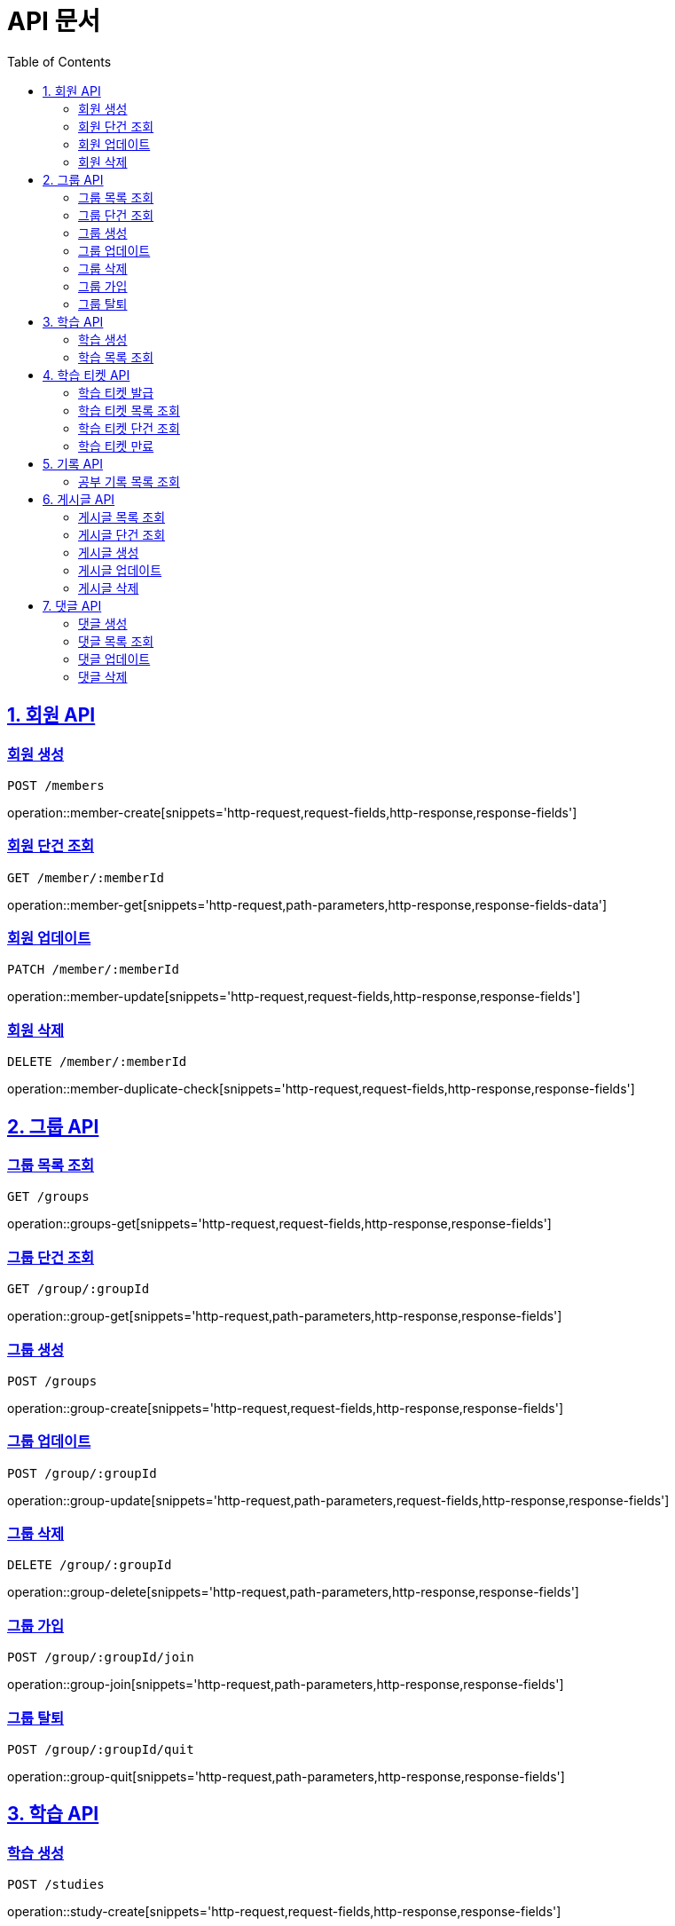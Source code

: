 ifndef::snippets[]
:snippets: ./build/generated-snippets
endif::[]

= API 문서
:doctype: book
:source-highlighter: highlightjs
:toc: left
:toclevels: 2
:sectlinks:

== 1. 회원 API

=== 회원 생성
`POST /members`

operation::member-create[snippets='http-request,request-fields,http-response,response-fields']

=== 회원 단건 조회
`GET /member/:memberId`

operation::member-get[snippets='http-request,path-parameters,http-response,response-fields-data']

=== 회원 업데이트
`PATCH /member/:memberId`

operation::member-update[snippets='http-request,request-fields,http-response,response-fields']

=== 회원 삭제
`DELETE /member/:memberId`

operation::member-duplicate-check[snippets='http-request,request-fields,http-response,response-fields']

[[Group-API]]
== 2. 그룹 API

=== 그룹 목록 조회
`GET /groups`

operation::groups-get[snippets='http-request,request-fields,http-response,response-fields']

=== 그룹 단건 조회
`GET /group/:groupId`

operation::group-get[snippets='http-request,path-parameters,http-response,response-fields']

=== 그룹 생성
`POST /groups`

operation::group-create[snippets='http-request,request-fields,http-response,response-fields']

=== 그룹 업데이트
`POST /group/:groupId`

operation::group-update[snippets='http-request,path-parameters,request-fields,http-response,response-fields']

=== 그룹 삭제
`DELETE /group/:groupId`

operation::group-delete[snippets='http-request,path-parameters,http-response,response-fields']

=== 그룹 가입
`POST /group/:groupId/join`

operation::group-join[snippets='http-request,path-parameters,http-response,response-fields']

=== 그룹 탈퇴
`POST /group/:groupId/quit`

operation::group-quit[snippets='http-request,path-parameters,http-response,response-fields']

== 3. 학습 API

=== 학습 생성
`POST /studies`

operation::study-create[snippets='http-request,request-fields,http-response,response-fields']

=== 학습 목록 조회
`GET /studies`

operation::studies-get[snippets='http-request,request-fields,http-response,response-fields-data']

== 4. 학습 티켓 API

=== 학습 티켓 발급
`POST /tickets`

operation::ticket-create[snippets='http-request,request-fields,http-response,response-fields']

=== 학습 티켓 목록 조회
`GET /tickets`

operation::tickets-get[snippets='http-request,request-fields,http-response,response-fields-data']

=== 학습 티켓 단건 조회
`GET /ticket/:ticketId`

operation::ticket-get[snippets='http-request,path-parameters,http-response,response-fields-data']

=== 학습 티켓 만료
`PATCH /ticket/:ticketId`

operation::ticket-expire[snippets='http-request,path-parameters,http-response,response-fields']

== 5. 기록 API

=== 공부 기록 목록 조회
`GET /records`

operation::records-get[snippets='http-request,request-fields,http-response,response-fields']

== 6. 게시글 API

=== 게시글 목록 조회
`GET /posts`

operation::posts-get[snippets='http-request,request-fields,http-response,response-fields-data']

=== 게시글 단건 조회
`GET /post/:postId`

operation::post-get[snippets='http-request,path-parameters,http-response,response-fields-data']

=== 게시글 생성
`POST /posts`

operation::post-create[snippets='http-request,request-fields,http-response,response-fields']

=== 게시글 업데이트
`PATCH /post/:postId`

operation::post-update[snippets='http-request,path-parameters,request-fields,http-response,response-fields']

=== 게시글 삭제
`DELETE /post/:postId`

operation::post-delete[snippets='http-request,path-parameters,http-response,response-fields']

== 7. 댓글 API

=== 댓글 생성
`POST /comments`

operation::comment-create[snippets='http-request,request-fields,http-response,response-fields']

=== 댓글 목록 조회
`GET /comments`

operation::comments-get[snippets='http-request,request-parameters,http-response,response-fields-data']

=== 댓글 업데이트
`UPDATE /comment/:commentId`

operation::comment-update[snippets='http-request,request-fields,http-response,response-fields']

=== 댓글 삭제
`DELETE /comment/:commentId`

operation::comment-delete[snippets='http-request,path-parameters,http-response,response-fields']


